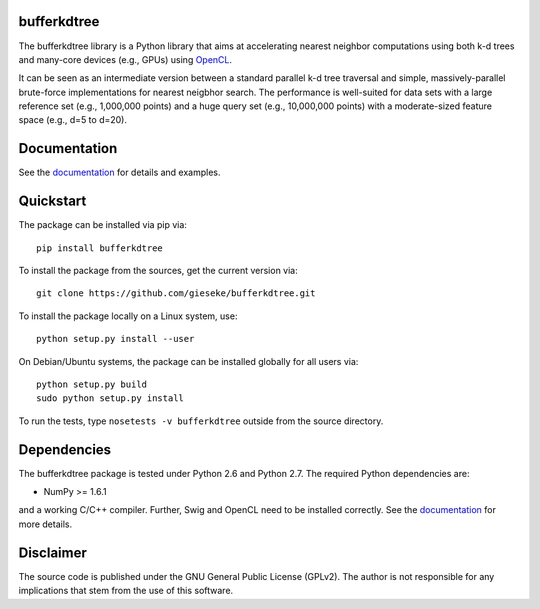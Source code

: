 ============
bufferkdtree
============

The bufferkdtree library is a Python library that aims at accelerating nearest neighbor computations using both k-d trees and many-core devices (e.g., GPUs) using `OpenCL <https://www.khronos.org/opencl/OpenCL>`_. 

It can be seen as an intermediate version between a standard parallel k-d tree traversal and simple, massively-parallel brute-force implementations for nearest neigbhor search. The performance is well-suited for data sets with a large reference set (e.g., 1,000,000 points) and a huge query set (e.g., 10,000,000 points) with a moderate-sized feature space (e.g., d=5 to d=20).

=============
Documentation
=============

See the `documentation <http://bufferkdtree.readthedocs.org>`_ for details and examples.

==========
Quickstart
==========

The package can be installed via pip via::

  pip install bufferkdtree

To install the package from the sources, get the current version via::

  git clone https://github.com/gieseke/bufferkdtree.git

To install the package locally on a Linux system, use::

  python setup.py install --user

On Debian/Ubuntu systems, the package can be installed globally for all users via::

  python setup.py build
  sudo python setup.py install

To run the tests, type ``nosetests -v bufferkdtree`` outside from the source directory.

============
Dependencies
============

The bufferkdtree package is tested under Python 2.6 and Python 2.7. The required Python dependencies are:

- NumPy >= 1.6.1

and a working C/C++ compiler. Further, Swig and OpenCL need to be installed correctly. See the `documentation <http://bufferkdtree.readthedocs.org>`_ for more details.

==========
Disclaimer
==========

The source code is published under the GNU General Public License (GPLv2). The author is not responsible for any implications that stem from the use of this software.

